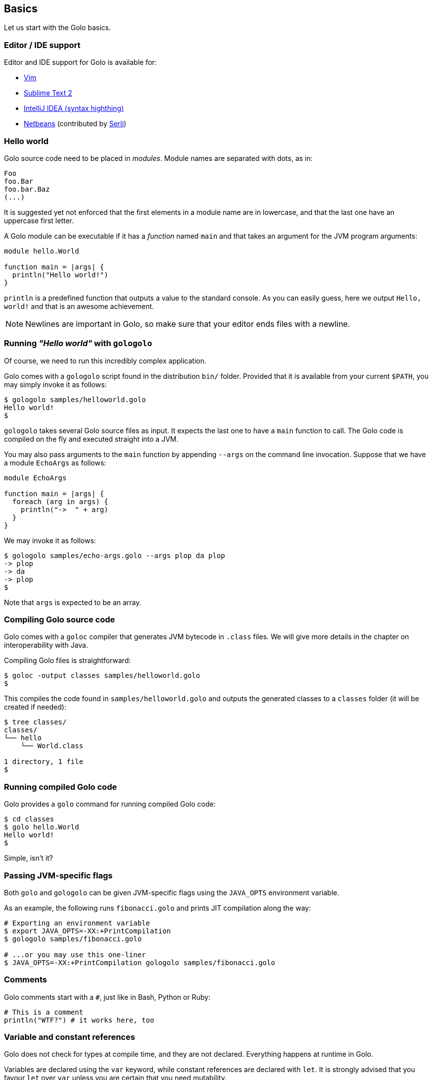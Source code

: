 == Basics ==

Let us start with the Golo basics.

=== Editor / IDE support ===

Editor and IDE support for Golo is available for:

- https://github.com/jponge/vim-golo[Vim]
- https://github.com/k33g/sublime-golo[Sublime Text 2]
- https://github.com/k33g/golo-storm[IntelliJ IDEA (syntax highthing)]
- https://github.com/golo-lang/golo-netbeans[Netbeans] (contributed by http://www.serli.com/[Serli])

=== Hello world ===

Golo source code need to be placed in _modules_. Module names are
separated with dots, as in:

[source,text]
----
Foo
foo.Bar
foo.bar.Baz
(...)
----

It is suggested yet not enforced that the first elements in a module
name are in lowercase, and that the last one have an uppercase first
letter.

A Golo module can be executable if it has a _function_ named `main` and
that takes an argument for the JVM program arguments:

[source,text]
----
module hello.World

function main = |args| {
  println("Hello world!")
}
----

`println` is a predefined function that outputs a value to the standard
console. As you can easily guess, here we output `Hello, world!` and
that is an awesome achievement.

NOTE: Newlines are important in Golo, so make sure that your editor ends files with a newline.

=== Running _"Hello world"_ with `gologolo` ===

Of course, we need to run this incredibly complex application.

Golo comes with a `gologolo` script found in the distribution `bin/`
folder. Provided that it is available from your current `$PATH`, you may
simply invoke it as follows:

[source,console]
----
$ gologolo samples/helloworld.golo
Hello world!
$
----

`gologolo` takes several Golo source files as input. It expects the last
one to have a `main` function to call. The Golo code is compiled on the
fly and executed straight into a JVM.

You may also pass arguments to the `main` function by appending `--args`
on the command line invocation. Suppose that we have a module `EchoArgs`
as follows:

[source,text]
----
module EchoArgs

function main = |args| {
  foreach (arg in args) {
    println("->  " + arg)
  }
}
----

We may invoke it as follows:

[source,console]
----
$ gologolo samples/echo-args.golo --args plop da plop
-> plop
-> da
-> plop
$
----

Note that `args` is expected to be an array.

=== Compiling Golo source code ===

Golo comes with a `goloc` compiler that generates JVM bytecode in
`.class` files. We will give more details in the chapter on
interoperability with Java.

Compiling Golo files is straightforward:

[source,console]
----
$ goloc -output classes samples/helloworld.golo
$
----

This compiles the code found in `samples/helloworld.golo` and outputs
the generated classes to a `classes` folder (it will be created if
needed):

[source,console]
----
$ tree classes/
classes/
└── hello
    └── World.class

1 directory, 1 file
$
----

=== Running compiled Golo code ===

Golo provides a `golo` command for running compiled Golo code:

[source,console]
----
$ cd classes
$ golo hello.World
Hello world!
$
----

Simple, isn't it?

=== Passing JVM-specific flags ===

Both `golo` and `gologolo` can be given JVM-specific flags using the `JAVA_OPTS` environment
variable. 

As an example, the following runs `fibonacci.golo` and prints JIT compilation along the way:

[source,console]
----
# Exporting an environment variable
$ export JAVA_OPTS=-XX:+PrintCompilation
$ gologolo samples/fibonacci.golo

# ...or you may use this one-liner
$ JAVA_OPTS=-XX:+PrintCompilation gologolo samples/fibonacci.golo
----

=== Comments ===

Golo comments start with a `#`, just like in Bash, Python or Ruby:

[source,text]
----
# This is a comment
println("WTF?") # it works here, too
----

=== Variable and constant references ===

Golo does not check for types at compile time, and they are not declared. Everything happens at
runtime in Golo.

Variables are declared using the `var` keyword, while constant references are declared with `let`.
It is strongly advised that you favour `let` over `var` unless you are certain that you need
mutability.

Variables and constants need to be initialized when declared. Failing to do so results in a
compilation error.

Here are a few examples:

[source,text]
----
# Ok
var i = 3
i = i + 1

# The assignment fails because truth is a constant
let truth = 42
truth = 666

# Invalid statement, variables / constants have to be initialized
var foo
----

Valid names contain upper and lower case letters within the `[a..z]` range, underscores (`_`),
dollar symbols (`$`) and numbers. In any case, an identifier must not start with a number.

[source,text]
----
# Ok, but not necessarily great for humans...
let _$_f_o_$$666 = 666

# Wrong!
let 666_club = 666
----

=== Data literals ===

Golo supports a set of data literals. They directly map to their counterparts from the Java Standard
API. We give them along with examples in <<data-literals,the data literals table>> below.

[options="header",id="data-literals"]
|===
|Java type | Golo literals

|`null` | `null`

|`java.lang.Boolean` | `true` or `false`

|`java.lang.String` | `"hello world"`

|`java.lang.Character` | `'a'`, `'b'`, ...

|`java.lang.Integer` | `123`, `-123`, ...

|`java.lang.Long` | `123_L`, `-123_L`, ...

|`java.lang.Double` | `1.234`, `-1.234`, `1.234e9`, ...

|`java.lang.Float` | `1.234_F`, `-1.234_F`, `1.234e9_F`, ...

|`java.lang.Class` | `String.class`, `java.lang.String.class`, `gololang.Predef.module`, ...

| `java.lang.invoke.MethodHandle` | `^foo`, `^some.module::foo`, ...

|===

Speaking of strings, Golo also supports multi-line strings using the `"""` delimiters, as in:

----
let text = """This is
a multi-line string.
  How
    cool
      is
        that?"""

println(text)
----

This snippet would print the following to the standard console output:

----
This is
a multi-line string.
  How
    cool
      is
        that?
----

=== Operators ===

Golo supports the following <<operators,set of operators>>.

[options="header",id="operators"]
|===
|Symbol(s) |Description |Examples

|`+`|
Addition on numbers and strings.|
`1 + 2` gives 3.

`"foo" + "bar"` gives `"foobar"`.

`"foo" + something` where `something` is any object instance is equivalent to
`"foo" + something.toString()` in Java.

|`-`|
Subtraction on numbers.|
`4 - 1` gives `3`.

|`*`|
Multiplication on numbers and strings.|
`2 * 2` gives `4`.

`"a" * 3` gives `"aaa"`.

|`/`|
Division on numbers.|
`4 / 2` gives `2`.

|'%'|
Modulo on numbers.|
`4 % 2` gives `0`, `3 % 2` gives `1`.

|`"<"`, `"<="`, `"=="`, `"!="`, `">"`, `">="`|
Comparison between numbers and objects that implement `java.lang.Comparable`.
`==` is equivalent to calling `Object#equals(Object)` in Java.|
`1 < 2` gives `true`.

|`is`, `isnt`|
Comparison of reference equality.|
`a is b` gives `true` only if `a` and `b` reference the same object instance.

|`and`, `or`, `not`|
Boolean operators. `not` is of course a unary operator.|
`true and true` gives `true`, `not(true)` gives `false`.

|`oftype`|
Checks the type of an object instance, equivalent to the `instanceof` operator
in Java.|
`("plop" oftype String.class)` gives `true`.

|`orIfNull`|
Evaluates an expression and returns the value of another one if `null`.|
`null orIfNull "a"` gives `"a"`. `foo() orIfNull 0` gives the value of calling `foo()`, or `0` if
`foo()` returns `null`.

|===

=== Calling a method ===

Although we will discuss this in more details later on, you should already know that `:` is used to
invoke instance methods.

You could for instance call the `toString()` method that any Java object has, and print it out as
follows:

[source,text]
----
println(123: toString())
println(someObject: toString())
----

=== Java / JVM arrays ===

As you probably know, arrays on the JVM are special objects. Golo deals with such arrays as being
instances of `Object[]` and does not provide a wrapper class like many languages do. A Java / JVM
array is just what it is supposed to be.

Golo adds some sugar to relieve the pain of working with arrays. Golo allows some special methods to
be invoked on arrays:

- `get(index)` returns the value at `index`,
- `set(index, value)` sets `value` at `index`,
- `length()` returns the array length,
- `iterator()` returns a `java.util.Iterator`,
- `toString()` delegates to `java.util.Arrays.toString(Object[])`,
- `asList()` delegates to `java.util.Arrays.asList(Object[])`,
- `equals(someArray)` delegates to `java.util.Arrays.equals(this, someArray)`.

Given a reference `a` on some array:

[source,text]
----
# Gets the element at index 0
a: get(0)

# Replaces the element at index 1 with "a"
a: set(1, "a")

# Nice print
println(a: toString())

# Convert to a real collection
let list = a: asList()
----

WARNING: The methods above do **not** perform array bound checks.

Finally, arrays can be created with the `Array` function, as in:

----
let a = Array(1, 2, 3, 4)
let b = Array("a", "b")
----

